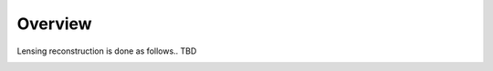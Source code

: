 ======================
Overview
======================

Lensing reconstruction is done as follows..
TBD

.. image:: workflow_ewf.png
  :width: 400
  :alt: Alternative text


.. image:: workflow_dlensalot.png
  :width: 400
  :alt: Alternative text
